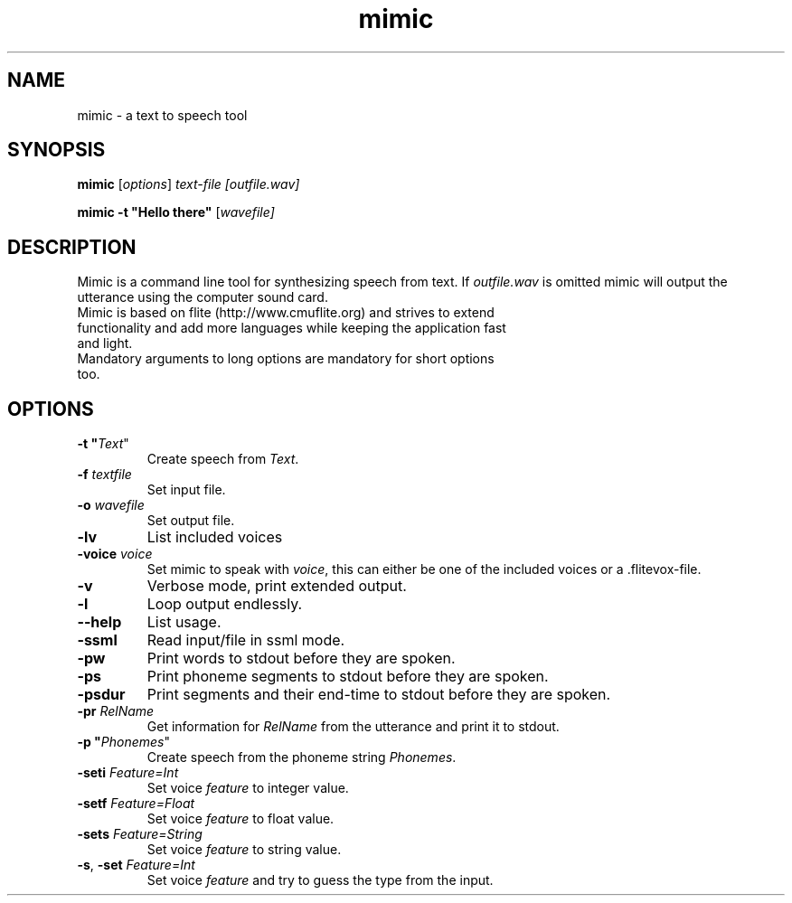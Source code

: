 .TH mimic 1 "2016-08-07" "" "Mimic Text To Speech"
.SH NAME
mimic \- a text to speech tool
.SH SYNOPSIS
.B mimic
[\fIoptions\fR] \fItext-file [\fIoutfile.wav]

.B mimic
\fB\-t \fB"Hello there"\fR [\fIwavefile]

.SH DESCRIPTION
Mimic is a command line tool for synthesizing speech from text. If \fIoutfile.wav\fR is omitted mimic will output the utterance using the computer sound card.
.TP
Mimic is based on flite (http://www.cmuflite.org) and strives to extend functionality and add more languages while keeping the application fast and light.
.TP
Mandatory arguments to long options are mandatory for short options too.

.SH OPTIONS
.TP
\fB\-t "\fIText\fR"
Create speech from \fIText\fR.
.TP
\fB\-f \fItextfile
Set input file.
.TP
\fB\-o \fIwavefile
Set output file.
.TP
\fB\-lv
List included voices
.TP
\fB\-voice \fIvoice\fR
Set mimic to speak with \fIvoice\fR, this can either be one of the included voices or a .flitevox-file.
.TP
\fB\-v
Verbose mode, print extended output.
.TP
\fB\-l
Loop output endlessly.
.TP
\fB\--help
List usage.
.TP
\fB\-ssml
Read input/file in ssml mode.
.TP
\fB\-pw
Print words to stdout before they are spoken.
.TP
\fB\-ps
Print phoneme segments to stdout before they are spoken.
.TP
\fB\-psdur
Print segments and their end-time to stdout before they are spoken.
.TP
\fB\-pr \fIRelName\fR
Get information for \fIRelName\fR from the utterance and print it to stdout.
.TP
\fB\-p "\fIPhonemes\fR"
Create speech from the phoneme string \fIPhonemes\fR.
.TP
\fB\-seti \fIFeature=Int\fR
Set voice \fIfeature\fR to integer value.
.TP
\fB\-setf \fIFeature=Float\fR
Set voice \fIfeature\fR to float value.
.TP
\fB\-sets \fIFeature=String\fR
Set voice \fIfeature\fR to string value.
.TP
\fB\-s\fR, \fB\-set \fIFeature=Int\fR
Set voice \fIfeature\fR and try to guess the type from the input.
.TP
